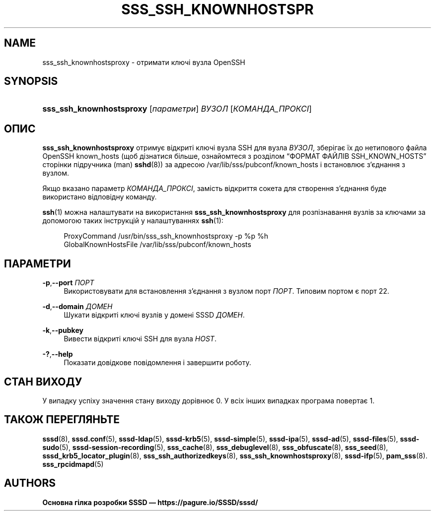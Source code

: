 '\" t
.\"     Title: sss_ssh_knownhostsproxy
.\"    Author: Основна гілка розробки SSSD \(em https://pagure.io/SSSD/sssd/
.\" Generator: DocBook XSL Stylesheets vsnapshot <http://docbook.sf.net/>
.\"      Date: 12/09/2020
.\"    Manual: Сторінки підручника SSSD
.\"    Source: SSSD
.\"  Language: English
.\"
.TH "SSS_SSH_KNOWNHOSTSPR" "1" "12/09/2020" "SSSD" "Сторінки підручника SSSD"
.\" -----------------------------------------------------------------
.\" * Define some portability stuff
.\" -----------------------------------------------------------------
.\" ~~~~~~~~~~~~~~~~~~~~~~~~~~~~~~~~~~~~~~~~~~~~~~~~~~~~~~~~~~~~~~~~~
.\" http://bugs.debian.org/507673
.\" http://lists.gnu.org/archive/html/groff/2009-02/msg00013.html
.\" ~~~~~~~~~~~~~~~~~~~~~~~~~~~~~~~~~~~~~~~~~~~~~~~~~~~~~~~~~~~~~~~~~
.ie \n(.g .ds Aq \(aq
.el       .ds Aq '
.\" -----------------------------------------------------------------
.\" * set default formatting
.\" -----------------------------------------------------------------
.\" disable hyphenation
.nh
.\" disable justification (adjust text to left margin only)
.ad l
.\" -----------------------------------------------------------------
.\" * MAIN CONTENT STARTS HERE *
.\" -----------------------------------------------------------------
.SH "NAME"
sss_ssh_knownhostsproxy \- отримати ключі вузла OpenSSH
.SH "SYNOPSIS"
.HP \w'\fBsss_ssh_knownhostsproxy\fR\ 'u
\fBsss_ssh_knownhostsproxy\fR [\fIпараметри\fR] \fIВУЗОЛ\fR [\fIКОМАНДА_ПРОКСІ\fR]
.SH "ОПИС"
.PP
\fBsss_ssh_knownhostsproxy\fR
отримує відкриті ключі вузла SSH для вузла
\fIВУЗОЛ\fR, зберігає їх до нетипового файла OpenSSH known_hosts (щоб дізнатися більше, ознайомтеся з розділом
\(lqФОРМАТ ФАЙЛІВ SSH_KNOWN_HOSTS\(rq
сторінки підручника (man)
\fBsshd\fR(8)) за адресою
/var/lib/sss/pubconf/known_hosts
і встановлює з\(cqєднання з вузлом\&.
.PP
Якщо вказано параметр
\fIКОМАНДА_ПРОКСІ\fR, замість відкриття сокета для створення з\(cqєднання буде використано відповідну команду\&.
.PP
\fBssh\fR(1)
можна налаштувати на використання
\fBsss_ssh_knownhostsproxy\fR
для розпізнавання вузлів за ключами за допомогою таких інструкцій у налаштуваннях
\fBssh\fR(1):
.sp
.if n \{\
.RS 4
.\}
.nf
ProxyCommand /usr/bin/sss_ssh_knownhostsproxy \-p %p %h
GlobalKnownHostsFile /var/lib/sss/pubconf/known_hosts
.fi
.if n \{\
.RE
.\}
.sp
.SH "ПАРАМЕТРИ"
.PP
\fB\-p\fR,\fB\-\-port\fR \fIПОРТ\fR
.RS 4
Використовувати для встановлення з\(cqєднання з вузлом порт
\fIПОРТ\fR\&. Типовим портом є порт 22\&.
.RE
.PP
\fB\-d\fR,\fB\-\-domain\fR \fIДОМЕН\fR
.RS 4
Шукати відкриті ключі вузлів у домені SSSD
\fIДОМЕН\fR\&.
.RE
.PP
\fB\-k\fR,\fB\-\-pubkey\fR
.RS 4
Вивести відкриті ключі SSH для вузла
\fIHOST\fR\&.
.RE
.PP
\fB\-?\fR,\fB\-\-help\fR
.RS 4
Показати довідкове повідомлення і завершити роботу\&.
.RE
.SH "СТАН ВИХОДУ"
.PP
У випадку успіху значення стану виходу дорівнює 0\&. У всіх інших випадках програма повертає 1\&.
.SH "ТАКОЖ ПЕРЕГЛЯНЬТЕ"
.PP
\fBsssd\fR(8),
\fBsssd.conf\fR(5),
\fBsssd-ldap\fR(5),
\fBsssd-krb5\fR(5),
\fBsssd-simple\fR(5),
\fBsssd-ipa\fR(5),
\fBsssd-ad\fR(5),
\fBsssd-files\fR(5),
\fBsssd-sudo\fR(5),
\fBsssd-session-recording\fR(5),
\fBsss_cache\fR(8),
\fBsss_debuglevel\fR(8),
\fBsss_obfuscate\fR(8),
\fBsss_seed\fR(8),
\fBsssd_krb5_locator_plugin\fR(8),
\fBsss_ssh_authorizedkeys\fR(8), \fBsss_ssh_knownhostsproxy\fR(8),
\fBsssd-ifp\fR(5),
\fBpam_sss\fR(8)\&.
\fBsss_rpcidmapd\fR(5)
.SH "AUTHORS"
.PP
\fBОсновна гілка розробки SSSD \(em
https://pagure\&.io/SSSD/sssd/\fR
